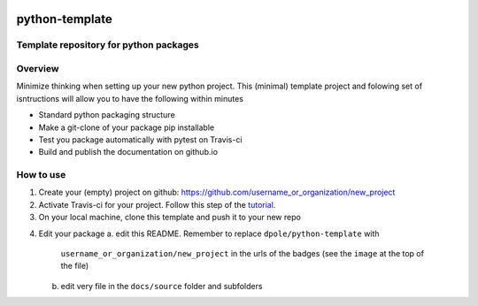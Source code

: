 .. image:: https://travis-ci.com/dpole/python-template.svg?branch=master
    :target: https://travis-ci.com/dpole/python-template
***************
python-template
***************
Template repository for python packages
#######################################

Overview
########
Minimize thinking when setting up your new python project. This (minimal)
template project and folowing set of isntructions will allow you to have the
following within minutes

* Standard python packaging structure
* Make a git-clone of your package pip installable
* Test you package automatically with pytest on Travis-ci
* Build and publish the documentation on github.io

How to use
##########
1. Create your (empty) project on github:
   https://github.com/username_or_organization/new_project
2. Activate Travis-ci for your project. Follow this step of the 
   `tutorial <https://docs.travis-ci.com/user/tutorial/#to-get-started-with-travis-ci-using-github>`_.
3. On your local machine, clone this template and push it to your new repo

.. code-block:: bash
    git clone --bare https://github.com/dpole/python-template.git
    cd python-template
    git push --mirror https://github.com/username_or_organization/new_project
    cd ..
    rm -rf python-template

4. Edit your package
   a. edit this README. Remember to replace ``dpole/python-template`` with
      ``username_or_organization/new_project`` in the urls of the badges (see the
      ``image`` at the top of the file)
   b. edit very file in the ``docs/source`` folder and subfolders
